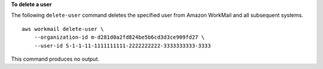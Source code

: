**To delete a user**

The following ``delete-user`` command deletes the specified user from Amazon WorkMail and all subsequent systems. ::

    aws workmail delete-user \
        --organization-id m-d281d0a2fd824be5b6cd3d3ce909fd27 \
        --user-id S-1-1-11-1111111111-2222222222-3333333333-3333

This command produces no output.
